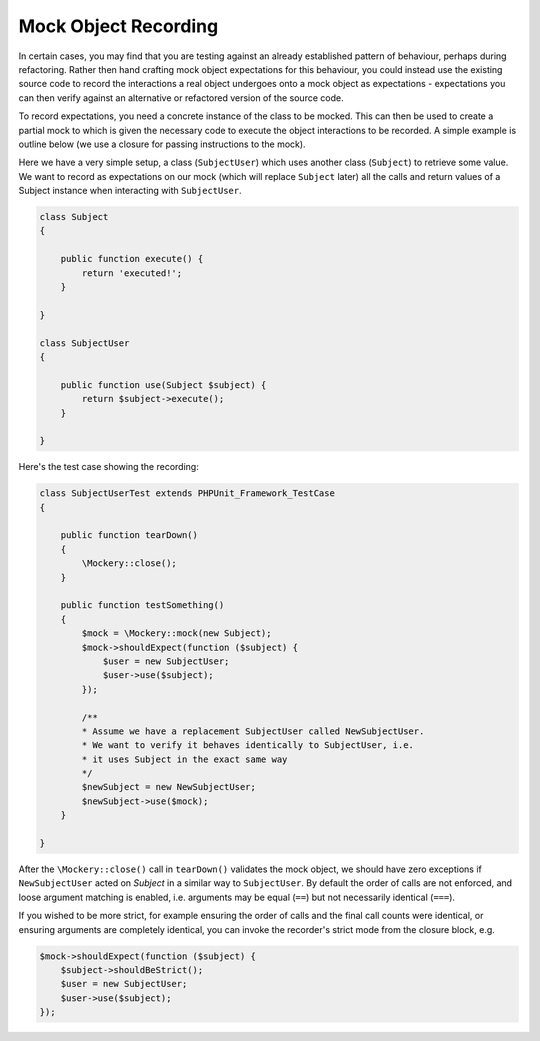 .. index::
    single: Mocking; Object Recording

Mock Object Recording
=====================

In certain cases, you may find that you are testing against an already
established pattern of behaviour, perhaps during refactoring. Rather then hand
crafting mock object expectations for this behaviour, you could instead use
the existing source code to record the interactions a real object undergoes
onto a mock object as expectations - expectations you can then verify against
an alternative or refactored version of the source code.

To record expectations, you need a concrete instance of the class to be
mocked.  This can then be used to create a partial mock to which is given the
necessary code to execute the object interactions to be recorded. A simple
example is outline below (we use a closure for passing instructions to the
mock).

Here we have a very simple setup, a class (``SubjectUser``) which uses another
class (``Subject``) to retrieve some value. We want to record as expectations
on our mock (which will replace ``Subject`` later) all the calls and return
values of a Subject instance when interacting with ``SubjectUser``.

.. code-block:: php

    class Subject
    {

        public function execute() {
            return 'executed!';
        }

    }

    class SubjectUser
    {

        public function use(Subject $subject) {
            return $subject->execute();
        }

    }

Here's the test case showing the recording:

.. code-block:: php

    class SubjectUserTest extends PHPUnit_Framework_TestCase
    {

        public function tearDown()
        {
            \Mockery::close();
        }

        public function testSomething()
        {
            $mock = \Mockery::mock(new Subject);
            $mock->shouldExpect(function ($subject) {
                $user = new SubjectUser;
                $user->use($subject);
            });

            /**
            * Assume we have a replacement SubjectUser called NewSubjectUser.
            * We want to verify it behaves identically to SubjectUser, i.e.
            * it uses Subject in the exact same way
            */
            $newSubject = new NewSubjectUser;
            $newSubject->use($mock);
        }

    }

After the ``\Mockery::close()`` call in ``tearDown()`` validates the mock
object, we should have zero exceptions if ``NewSubjectUser`` acted on
`Subject` in a similar way to ``SubjectUser``. By default the order of calls
are not enforced, and loose argument matching is enabled, i.e. arguments may
be equal (``==``) but not necessarily identical (``===``).

If you wished to be more strict, for example ensuring the order of calls and
the final call counts were identical, or ensuring arguments are completely
identical, you can invoke the recorder's strict mode from the closure block,
e.g.

.. code-block:: php

    $mock->shouldExpect(function ($subject) {
        $subject->shouldBeStrict();
        $user = new SubjectUser;
        $user->use($subject);
    });
